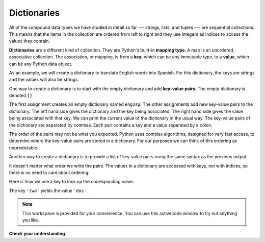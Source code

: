 ..  Copyright (C)  Brad Miller, David Ranum, Jeffrey Elkner, Peter Wentworth, Allen B. Downey, Chris
    Meyers, and Dario Mitchell.  Permission is granted to copy, distribute
    and/or modify this document under the terms of the GNU Free Documentation
    License, Version 1.3 or any later version published by the Free Software
    Foundation; with Invariant Sections being Forward, Prefaces, and
    Contributor List, no Front-Cover Texts, and no Back-Cover Texts.  A copy of
    the license is included in the section entitled "GNU Free Documentation
    License".

.. qnum::
   :prefix: dict-1-
   :start: 1

Dictionaries
============


.. index:: dictionary, mapping type, key, value, key-value pair, collection; data type, collection; unordered

All of the compound data types we have studied in detail so far --- strings,
lists, and tuples --- are sequential collections.  This means that the items in the collection are
ordered from left to right and they use integers as indices to access
the values they contain.

**Dictionaries** are a different kind of collection. They are Python's
built-in **mapping type**. A map is an unordered, associative collection.  The association, or mapping,
is from a **key**, which can be any immutable type,
to a **value**, which can be any Python data object.

As an example, we will create a dictionary to translate English words into
Spanish. For this dictionary, the keys are strings and the values will also be strings.

One way to create a dictionary is to start with the empty dictionary and add
**key-value pairs**. The empty dictionary is denoted ``{}``

.. codelens:: chp12_dict1
    
    eng2sp = {}
    eng2sp['one'] = 'uno'
    eng2sp['two'] = 'dos'
    eng2sp['three'] = 'tres'


The first assignment creates an empty dictionary named ``eng2sp``.  The other
assignments add new key-value pairs to the dictionary.  The left hand side gives the dictionary and the key being associated.  The right hand side gives the value being associated with that key.
We can print the current
value of the dictionary in the usual way.
The key-value pairs of the dictionary are separated by commas. Each pair
contains a key and a value separated by a colon.

The order of the pairs may not be what you expected. Python uses complex
algorithms, designed for very fast access, to determine where the 
key-value pairs are stored in a dictionary.
For our purposes we can think of this ordering as unpredictable.

Another way to create a dictionary is to provide a list of key-value pairs
using the same syntax as the previous output.

.. codelens:: chp12_dict2
    
    
    eng2sp = {'three': 'tres', 'one': 'uno', 'two': 'dos'}
    print(eng2sp)

It doesn't matter what order we write the pairs. The values in a dictionary are
accessed with keys, not with indices, so there is no need to care about
ordering.

Here is how we use a key to look up the corresponding value.

.. codelens:: chp12_dict3
    

    eng2sp = {'three': 'tres', 'one': 'uno', 'two': 'dos'}

    value = eng2sp['two']
    print(value)


The key ``'two'`` yields the value ``'dos'``.



.. note::

    This workspace is provided for your convenience.  You can use this activecode window to try out anything you like.

    .. activecode:: tde


**Check your understanding**

.. mchoice:: mc11a
   :answer_a: False
   :answer_b: True
   :correct: b
   :feedback_a: Dictionaries associate keys with values but there is no assumed order for the entries.
   :feedback_b: Yes, dictionaries are associative collections meaning that they store key-value pairs.

   A dictionary is an unordered collection of key-value pairs.


.. mchoice:: mc11b
   :answer_a: 12
   :answer_b: 6
   :answer_c: 23
   :answer_d: Error, you cannot use the index operator with a dictionary.
   :correct: b
   :feedback_a: 12 is associated with the key cat.
   :feedback_b: Yes, 6 is associated with the key dog.
   :feedback_c: 23 is associated with the key elephant.
   :feedback_d: The [ ] operator, when used with a dictionary, will look up a value based on its key.
   
   
   What is printed by the following statements?
   
   .. sourcecode:: python

     mydict = {"cat":12, "dog":6, "elephant":23}
     print(mydict["dog"])



